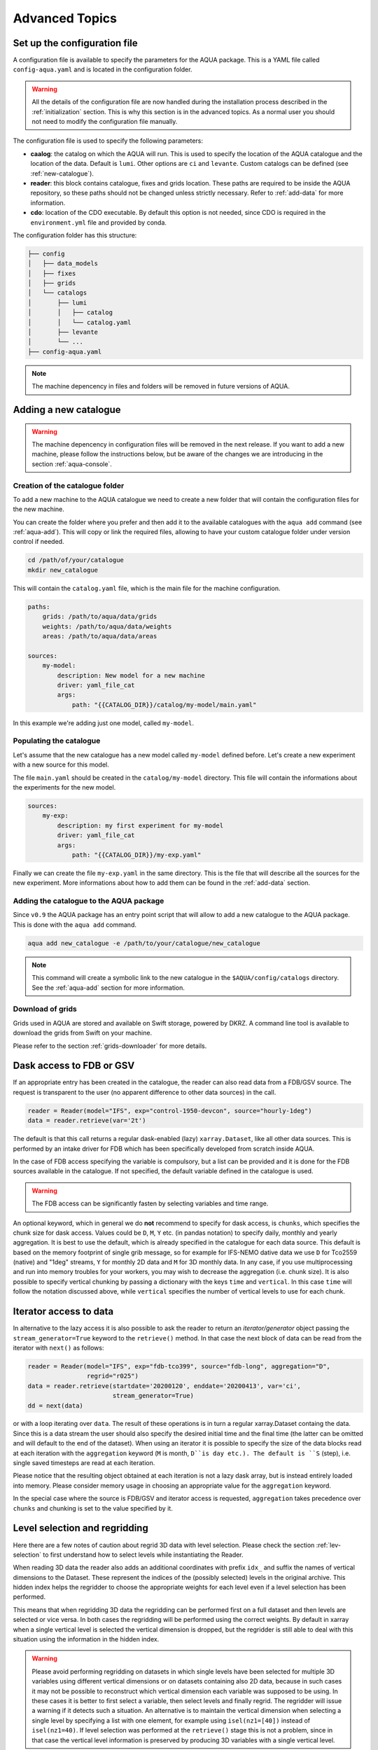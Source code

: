 .. _advanced-topics:

Advanced Topics
===============

Set up the configuration file
-----------------------------

A configuration file is available to specify the parameters for the AQUA package.
This is a YAML file called ``config-aqua.yaml`` and is located in the configuration folder.

.. warning::
  All the details of the configuration file are now handled during the installation process
  described in the :ref:`initialization` section. This is why this section is in the advanced topics.
  As a normal user you should not need to modify the configuration file manually.

The configuration file is used to specify the following parameters:

- **caalog**: the catalog on which the AQUA will run. This is used to specify the
  location of the AQUA catalogue and the location of the data. Default is ``lumi``.
  Other options are ``ci`` and ``levante``. Custom catalogs can be defined (see :ref:`new-catalogue`).
- **reader**: this block contains catalogue, fixes and grids location.
  These paths are required to be inside the AQUA repository,
  so these paths should not be changed unless strictly necessary.
  Refer to :ref:`add-data` for more information.
- **cdo**: location of the CDO executable. By default this option is not needed, since CDO is required in the ``environment.yml`` file
  and provided by conda.

The configuration folder has this structure:

.. code-block:: text

    ├── config
    │   ├── data_models
    │   ├── fixes
    │   ├── grids
    │   └── catalogs
    │       ├── lumi
    │       │   ├── catalog 
    │       │   └── catalog.yaml
    │       ├── levante
    │       └── ...
    ├── config-aqua.yaml

.. note::
  The machine depencency in files and folders will be removed in future versions of AQUA.

.. _new-catalogue:

Adding a new catalogue
----------------------

.. warning::

    The machine depencency in configuration files will be removed in the next release.
    If you want to add a new machine, please follow the instructions below, but be aware
    of the changes we are introducing in the section :ref:`aqua-console`.

.. Change the machine name
.. ^^^^^^^^^^^^^^^^^^^^^^^

.. Let's assume that the new machine to configure is called ``new_machine``.
.. The first step is to change the machine name in the ``config-aqua.yaml`` file,
.. which is located in the ``$AQUA/config`` directory.

.. .. code-block:: yaml

..     machine: new_machine

Creation of the catalogue folder
^^^^^^^^^^^^^^^^^^^^^^^^^^^^^^^^

To add a new machine to the AQUA catalogue we need to create a
new folder that will contain the configuration files for the new machine.

You can create the folder where you prefer and then add it to the
available catalogues with the ``aqua add`` command (see :ref:`aqua-add`).
This will copy or link the required files, allowing to have your custom catalogue
folder under version control if needed.

.. code-block:: bash

    cd /path/of/your/catalogue
    mkdir new_catalogue

This will contain the ``catalog.yaml`` file, which is the main file for the machine configuration.

.. code-block:: yaml

    paths:
        grids: /path/to/aqua/data/grids
        weights: /path/to/aqua/data/weights
        areas: /path/to/aqua/data/areas

    sources:
        my-model:
            description: New model for a new machine
            driver: yaml_file_cat
            args:
                path: "{{CATALOG_DIR}}/catalog/my-model/main.yaml"

In this example we're adding just one model, called ``my-model``.

Populating the catalogue
^^^^^^^^^^^^^^^^^^^^^^^^

Let's assume that the new catalogue has a new model called ``my-model`` defined before.
Let's create a new experiment with a new source for this model.

The file ``main.yaml`` should be created in the ``catalog/my-model`` directory.
This file will contain the informations about the experiments for the new model.

.. code-block:: yaml

    sources:
        my-exp:
            description: my first experiment for my-model
            driver: yaml_file_cat
            args:
                path: "{{CATALOG_DIR}}/my-exp.yaml"

Finally we can create the file ``my-exp.yaml`` in the same directory.
This is the file that will describe all the sources for the new experiment.
More informations about how to add them can be found in the :ref:`add-data` section.

Adding the catalogue to the AQUA package
^^^^^^^^^^^^^^^^^^^^^^^^^^^^^^^^^^^^^^^^

Since ``v0.9`` the AQUA package has an entry point script that will allow to add a new catalogue to the AQUA package.
This is done with the ``aqua add`` command.

.. code-block:: bash

    aqua add new_catalogue -e /path/to/your/catalogue/new_catalogue

.. note::
    This command will create a symbolic link to the new catalogue in the ``$AQUA/config/catalogs`` directory.
    See the :ref:`aqua-add` section for more information.

Download of grids
^^^^^^^^^^^^^^^^^

Grids used in AQUA are stored and available on Swift storage, powered by DKRZ.
A command line tool is available to download the grids from Swift on your machine.

Please refer to the section :ref:`grids-downloader` for more details.

.. _FDB_dask:

Dask access to FDB or GSV
--------------------------

If an appropriate entry has been created in the catalogue, the reader can also read data from a FDB/GSV source. 
The request is transparent to the user (no apparent difference to other data sources) in the call.

.. code-block:: python

    reader = Reader(model="IFS", exp="control-1950-devcon", source="hourly-1deg")
    data = reader.retrieve(var='2t')

The default is that this call returns a regular dask-enabled (lazy) ``xarray.Dataset``,
like all other data sources.
This is performed by an intake driver for FDB which has been specifically developed from scratch inside AQUA.

In the case of FDB access specifying the variable is compulsory,
but a list can be provided and it is done for the FDB sources available in the catalogue.
If not specified, the default variable defined in the catalogue is used.

.. warning::

    The FDB access can be significantly fasten by selecting variables and time range.

An optional keyword, which in general we do **not** recommend to specify for dask access, is ``chunks``,
which specifies the chunk size for dask access.
Values could be ``D``, ``M``, ``Y`` etc. (in pandas notation) to specify daily, monthly and yearly aggregation.
It is best to use the default, which is already specified in the catalogue for each data source.
This default is based on the memory footprint of single grib message, so for example for IFS-NEMO dative data
we use ``D`` for Tco2559 (native) and "1deg" streams, ``Y`` for monthly 2D data and ``M`` for 3D monthly data.
In any case, if you use multiprocessing and run into memory troubles for your workers, you may wish to decrease
the aggregation (i.e. chunk size).
It is also possible to specify vertical chunking by passing a dictionary with the keys ``time`` and ``vertical``.
In this case ``time`` will follow the notation discussed above, while ``vertical`` specifies the number of vertical
levels to use for each chunk.

.. _iterators:

Iterator access to data
-----------------------

In alternative to the lazy access it is also possible to ask the reader to return an *iterator/generator* object passing the ``stream_generator=True`` 
keyword to the ``retrieve()`` method.
In that case the next block of data can be read from the iterator with ``next()`` as follows:

.. code-block:: python

    reader = Reader(model="IFS", exp="fdb-tco399", source="fdb-long", aggregation="D",
                    regrid="r025")
    data = reader.retrieve(startdate='20200120', enddate='20200413', var='ci',
                           stream_generator=True)
    dd = next(data)

or with a loop iterating over ``data``. The result of these operations is in turn a regular xarray.Dataset containg the data.
Since this is a data stream the user should also specify the desired initial time and the final time (the latter can be omitted and will default to the end of the dataset).
When using an iterator it is possible to specify the size of the data blocks read at each iteration with the ``aggregation`` keyword
(``M`` is month, ``D``is day etc.). 
The default is ``S`` (step), i.e. single saved timesteps are read at each iteration.

Please notice that the resulting object obtained at each iteration is not a lazy dask array, but is instead entirely loaded into memory.
Please consider memory usage in choosing an appropriate value for the ``aggregation`` keyword.

In the special case where the source is FDB/GSV and iterator access is requested, ``aggregation`` takes precedence over ``chunks`` and chunking is set to the value specified by it.

.. _lev-selection-regrid:

Level selection and regridding
------------------------------

Here there are a few notes of caution about regrid 3D data with level selection.
Please check the section :ref:`lev-selection` to first understand how to select levels
while instantiating the Reader.

When reading 3D data the reader also adds an additional coordinates with prefix ``idx_``
and suffix the names of vertical dimensions to the Dataset.
These represent the indices of the (possibly selected) levels in the original archive.
This hidden index helps the regridder to choose the appropriate weights for each level even if a level
selection has been performed.

This means that when regridding 3D data the regridding can be performed first on a full dataset and then
levels are selected or vice versa.
In both cases the regridding will be performed using the correct weights.
By default in xarray when a single vertical level is selected the vertical dimension is dropped, but
the regridder is still able to deal with this situation using the information in the hidden index.

.. warning::
    Please avoid performing regridding on datasets in which single levels have been selected for multiple
    3D variables using different vertical dimensions or on datasets containing also 2D data,
    because in such cases it may not be possible to reconstruct which vertical dimension
    each variable was supposed to be using. 
    In these cases it is better to first select a variable, then select levels and finally regrid. 
    The regridder will issue a warning if it detects such a situation.
    An alternative is to maintain the vertical dimension when selecting a single level by specifying a list with one element,
    for example using ``isel(nz1=[40])`` instead of ``isel(nz1=40)``.
    If level selection was performed at the ``retrieve()`` stage this is not a problem,
    since in that case the vertical level information is preserved by producing 3D variables
    with a single vertical level.

.. _slurm:

Slurm utilities
---------------

The ``aqua.slurm`` module is based on the ``dask_jobqueue`` `package <https://jobqueue.dask.org/en/latest/>`_.
This package makes easy to run Dask on job-queuing systems in HPC environments.
It has a simple interface accessible from interactive systems like Jupyter Notebooks or batch Jobs.

The Slurm Class
^^^^^^^^^^^^^^^

The ``aqua.slurm`` module contains several functions that allow us to create and operate Dask jobs:

- ``squeue``: Allows us to check the status of created jobs in the queue.
- ``job``: Allows the creation and submission of a job to a selected queue.
- ``scancel``: Allows the cancellation of all submitted jobs or only a job with a specified Job_ID.


Dask-Job Initialization
^^^^^^^^^^^^^^^^^^^^^^^

The ``job()`` function can be used to launch a job to the queue directly from a notebook cell.
This function leverages the ``dask_jobqueue.SLURMCluster`` for initializing and managing Dask jobs on SLURM-managed clusters.

.. code-block:: python

    slurm.job(machine_name='lumi')


Submitting Jobs on Different Machines
^^^^^^^^^^^^^^^^^^^^^^^^^^^^^^^^^^^^^

The ``job()`` function provides a flexible and efficient way to submit jobs to SLURM-managed clusters on different machines.
Users can specify machine-specific configurations through a YAML configuration file (``.aqua/aqua/slurm/config-slurm.yml``) or provide parameters directly through the function call.

The ``job()`` function allows users to either use predefined settings from a YAML file for known machines or manually input job parameters for machines without predefined settings. 
Here's how to use the function for different scenarios:


Submit a Job Using Predefined Configurations
~~~~~~~~~~~~~~~~~~~~~~~~~~~~~~~~~~~~~~~~~~~~

If the machine has predefined settings in the YAML configuration file, simply specify the machine's name:

.. code-block:: python

    slurm.job(machine_name='lumi')

This method pulls all necessary parameters like memory, cores, and walltime from the YAML file associated with the specified machine name.

.. note::

    The available machines are Lumi, Levante, Atos (HPC2020) and Mafalda.
    Please be aware that the user or project fields may be specific of the Destination Earth project and may need to be changed.

Submit a Job with Maximum Available Resources per Node
~~~~~~~~~~~~~~~~~~~~~~~~~~~~~~~~~~~~~~~~~~~~~~~~~~~~~~

To utilize the maximum available resources per node for the selected queue, set ``max_resources_per_node=True``:

.. code-block:: python

    slurm.job(machine_name='lumi', max_resources_per_node=True)


Change default attributes
^^^^^^^^^^^^^^^^^^^^^^^^^

If a machine is defined then default arguments are used for a simple call of the ``slurm.job()`` function.
On Lumi for example they are as follows:

.. code-block:: yaml

    machines:
      lumi:
        queue: 'small'
        account: 'project_465000454'
        walltime: '02:30:00'
        memory: '10 GB'
        cores: 1
        jobs: 1
        loglevel: 'WARNING'
        path_to_output: '.'

.. note::

    The ``slurm.job()`` function has an argument ``exclusive=False`` by default.
    Setting ``exclusive=True`` reserves an entire node for the job.

If you would like to reserve a node on a different queue, specify the queue's name as an argument of the function:

.. code-block:: python

    slurm.job(machine_name='lumi', queue="small")

.. warning::

    The `exclusive` argument **does not** automatically provide the maximum available memory, number of cores, and walltime.
    Anyway for some machines you will be billed for the entire node every time you ask exclusive access to it.

The ``slurm.job()`` function has an argument ``max_resources_per_node``, which is ``False`` by default.
Setting ``max_resources_per_node=True`` will allocate the maximum number of cores, memory, and walltime available for the chosen node.


Path to the Output
^^^^^^^^^^^^^^^^^^

The ``slurm.job()`` function creates folders for the job output.
By default, the path is ``"."``.
Therefore, the paths for log and output are:

- ``./slurm/logs`` for errors,
- ``./slurm/output/`` for output.

Users can specify different paths for the SLURM output:

.. code-block:: python

    slurm.job(machine_name='lumi', path_to_output="/any/other/folder/")


Canceling the Dask Job
^^^^^^^^^^^^^^^^^^^^^^

The user can cancel all submitted jobs by:

.. code-block:: python

    slurm.scancel()

If the user would like to cancel a specific job, they need to know the Job_ID of that job.
The Job_ID can be found using the ``slurm.squeue()`` function, which returns information about all user SLURM jobs on the machine.
Then, the user can cancel the particular job as:

.. code-block:: python

    slurm.scancel(all=False, Job_ID=5000000)

.. warning::

    It is potentially dangerous to cancel all your jobs. Always prefer to cancel jobs with the Job_ID.


Modifying and Adding Machine Configurations in YAML
^^^^^^^^^^^^^^^^^^^^^^^^^^^^^^^^^^^^^^^^^^^^^^^^^^^

To modify existing configurations or add new machines, edit the ``.aqua/aqua/slurm/config-slurm.yml`` file:

1. Open the YAML file and locate the machines section.
2. Modify or add entries for machines. For example, to add a new machine configuration:

.. code-block:: yaml

    machines:
      mafalda:
        queue: 'batch'
        account: null
        walltime: '02:30:00'
        memory: '10 GB'
        cores: 1
        jobs: 1
        loglevel: 'WARNING'
        path_to_output: '.'

.. note::

    Currently, the pip installation does not copy the YAML configuration file to a user-accessible directory.
    This functionality will be updated in the future to ensure easier modification of configurations by users.

.. _dev-notes:

Developer notes
---------------

The standard setup of AQUA is thought to be used in a conda environment by users who are not going to modify under version control the downloaded catalogues.
For this reason we suggest to install the AQUA configuration files in the ``$HOME/.aqua``. 
Anyway, this configuration could be not ideal if you're creating a new catalogue or modifying an existing one and you want to keep it under version control.
For this reason the following steps are suggested to set up the AQUA package in a developer environment.

Set up environment variables
^^^^^^^^^^^^^^^^^^^^^^^^^^^^

Since ``v0.9`` the AQUA package has an entry point script that can be used to copy the configuration files
and the catalogue to an external directory (see :ref:`aqua-install` and :ref:`aqua-console`).

By default the configuration files are stored in the ``$HOME/.aqua`` directory.
Same for the catalogue, which is stored in the ``$HOME/.aqua/catalogs`` directory.
This has been done to make the package more user-friendly, expecially when installing the package
from a conda environment or from a pip package.

A developer may want to keep the configuration files and the catalogues in a different directory,
for this reason the ``aqua init`` command can be used to copy the configuration files and the catalogue
to a different directory. For more information see the :ref:`aqua-install` section.

If you're using a custom directory to store the configuration files and the catalogue it is recommended
to set up an environment variable to specify the path to the AQUA package.
This can be done by adding the following line to your `.bashrc` or `.bash_profile` file:

.. code-block:: bash

    export AQUA_CONFIG=/path/to/config_files

This will make clear for the code where to find the AQUA catalogue and the configuration files.

.. note::
    It is temporalily possible to set the environment variable ``AQUA`` to specify the path of the source code,
    so that the entire new aqua entry point can be superseeded by the old method.
    This will be removed in the next release.

Add new catalogues as developer
^^^^^^^^^^^^^^^^^^^^^^^^^^^^^^^

If you're adding a new catalogue or modifying an existing one it is recommended to use the old method to set up the AQUA package
or to add the catalogue with the editable option.
Please refer to the :ref:`aqua-add` section for more information.
